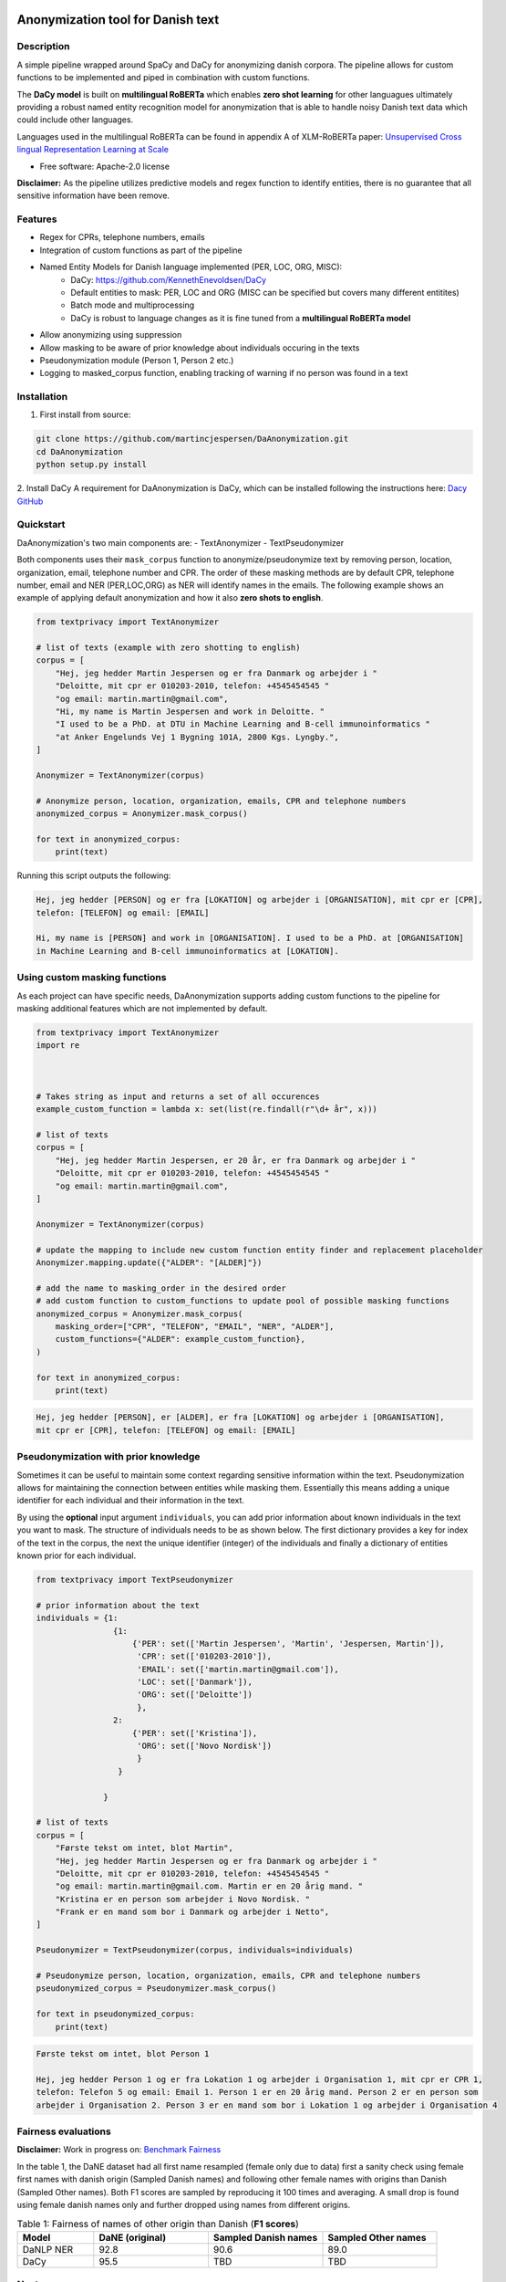 .. figure:: docs/imgs/header.png
    :width: 150px
    :align: center

==================================
Anonymization tool for Danish text
==================================

.. image:: https://img.shields.io/pypi/v/textanonymization.svg
        :target: https://pypi.python.org/pypi/textanonymization

.. image:: https://img.shields.io/travis/martincjespersen/textanonymization.svg
        :target: https://travis-ci.com/martincjespersen/textanonymization

.. image:: https://readthedocs.org/projects/textanonymization/badge/?version=latest
        :target: https://textanonymization.readthedocs.io/en/latest/?version=latest
        :alt: Documentation Status

.. image:: https://pyup.io/repos/github/martincjespersen/textanonymization/shield.svg
     :target: https://pyup.io/repos/github/martincjespersen/textanonymization/
     :alt: Updates


Description
-----------
A simple pipeline wrapped around SpaCy and DaCy for anonymizing danish corpora. The pipeline allows for custom functions to be implemented and piped in combination with custom functions.

The **DaCy model** is built on **multilingual RoBERTa** which enables **zero shot learning** for other languagues ultimately providing a robust named entity recognition model for anonymization that is able to handle noisy Danish text data which could include other languages.

Languages used in the multilingual RoBERTa can be found in appendix A of XLM-RoBERTa paper: `Unsupervised Cross lingual Representation Learning at Scale <https://arxiv.org/pdf/1911.02116.pdf>`_

* Free software: Apache-2.0 license

**Disclaimer:** As the pipeline utilizes predictive models and regex function to identify entities, there is no guarantee that all sensitive information have been remove.

Features
--------

- Regex for  CPRs, telephone numbers, emails
- Integration of custom functions as part of the pipeline
- Named Entity Models for Danish language implemented (PER, LOC, ORG, MISC):
    - DaCy: https://github.com/KennethEnevoldsen/DaCy
    - Default entities to mask: PER, LOC and ORG (MISC can be specified but covers many different entitites)
    - Batch mode and multiprocessing
    - DaCy is robust to language changes as it is fine tuned from a **multilingual RoBERTa model**
- Allow anonymizing using suppression
- Allow masking to be aware of prior knowledge about individuals occuring in the texts
- Pseudonymization module (Person 1, Person 2 etc.)
- Logging to masked_corpus function, enabling tracking of warning if no person was found in a text


Installation
------------


1. First install from source:

.. code-block:: bash

    git clone https://github.com/martincjespersen/DaAnonymization.git
    cd DaAnonymization
    python setup.py install

2. Install DaCy
A requirement for DaAnonymization is DaCy, which can be installed following the instructions here: `Dacy GitHub <https://github.com/KennethEnevoldsen/DaCy>`_

Quickstart
----------
DaAnonymization's two main components are:
- TextAnonymizer
- TextPseudonymizer

Both components uses their ``mask_corpus`` function to anonymize/pseudonymize text by removing person, location, organization, email, telephone number and CPR. The order of these masking methods are by default CPR, telephone number, email and NER (PER,LOC,ORG) as NER will identify names in the emails. The following example shows an example of applying default anonymization and how it also **zero shots to english**.

.. code-block:: python

    from textprivacy import TextAnonymizer

    # list of texts (example with zero shotting to english)
    corpus = [
        "Hej, jeg hedder Martin Jespersen og er fra Danmark og arbejder i "
        "Deloitte, mit cpr er 010203-2010, telefon: +4545454545 "
        "og email: martin.martin@gmail.com",
        "Hi, my name is Martin Jespersen and work in Deloitte. "
        "I used to be a PhD. at DTU in Machine Learning and B-cell immunoinformatics "
        "at Anker Engelunds Vej 1 Bygning 101A, 2800 Kgs. Lyngby.",
    ]

    Anonymizer = TextAnonymizer(corpus)

    # Anonymize person, location, organization, emails, CPR and telephone numbers
    anonymized_corpus = Anonymizer.mask_corpus()

    for text in anonymized_corpus:
        print(text)


Running this script outputs the following:

.. code-block:: console

    Hej, jeg hedder [PERSON] og er fra [LOKATION] og arbejder i [ORGANISATION], mit cpr er [CPR],
    telefon: [TELEFON] og email: [EMAIL]

    Hi, my name is [PERSON] and work in [ORGANISATION]. I used to be a PhD. at [ORGANISATION]
    in Machine Learning and B-cell immunoinformatics at [LOKATION].


Using custom masking functions
------------------------------
As each project can have specific needs, DaAnonymization supports adding custom functions to the pipeline for masking additional features which are not implemented by default.

.. code-block:: python

    from textprivacy import TextAnonymizer
    import re



    # Takes string as input and returns a set of all occurences
    example_custom_function = lambda x: set(list(re.findall(r"\d+ år", x)))

    # list of texts
    corpus = [
        "Hej, jeg hedder Martin Jespersen, er 20 år, er fra Danmark og arbejder i "
        "Deloitte, mit cpr er 010203-2010, telefon: +4545454545 "
        "og email: martin.martin@gmail.com",
    ]

    Anonymizer = TextAnonymizer(corpus)

    # update the mapping to include new custom function entity finder and replacement placeholder
    Anonymizer.mapping.update({"ALDER": "[ALDER]"})

    # add the name to masking_order in the desired order
    # add custom function to custom_functions to update pool of possible masking functions
    anonymized_corpus = Anonymizer.mask_corpus(
        masking_order=["CPR", "TELEFON", "EMAIL", "NER", "ALDER"],
        custom_functions={"ALDER": example_custom_function},
    )

    for text in anonymized_corpus:
        print(text)

.. code-block:: console

    Hej, jeg hedder [PERSON], er [ALDER], er fra [LOKATION] og arbejder i [ORGANISATION],
    mit cpr er [CPR], telefon: [TELEFON] og email: [EMAIL]



Pseudonymization with prior knowledge
-------------------------------------
Sometimes it can be useful to maintain some context regarding sensitive information within the text. Pseudonymization allows for maintaining the connection between entities while masking them. Essentially this means adding a unique identifier for each individual and their information in the text.

By using the **optional** input argument ``individuals``, you can add prior information about known individuals in the text you want to mask. The structure of individuals needs to be as shown below. The first dictionary provides a key for index of the text in the corpus, the next the unique identifier (integer) of the individuals and finally a dictionary of entities known prior for each individual.

.. code-block:: python

    from textprivacy import TextPseudonymizer

    # prior information about the text
    individuals = {1:
                    {1:
                        {'PER': set(['Martin Jespersen', 'Martin', 'Jespersen, Martin']),
                         'CPR': set(['010203-2010']),
                         'EMAIL': set(['martin.martin@gmail.com']),
                         'LOC': set(['Danmark']),
                         'ORG': set(['Deloitte'])
                         },
                    2:
                        {'PER': set(['Kristina']),
                         'ORG': set(['Novo Nordisk'])
                         }
                     }

                  }

    # list of texts
    corpus = [
        "Første tekst om intet, blot Martin",
        "Hej, jeg hedder Martin Jespersen og er fra Danmark og arbejder i "
        "Deloitte, mit cpr er 010203-2010, telefon: +4545454545 "
        "og email: martin.martin@gmail.com. Martin er en 20 årig mand. "
        "Kristina er en person som arbejder i Novo Nordisk. "
        "Frank er en mand som bor i Danmark og arbejder i Netto",
    ]

    Pseudonymizer = TextPseudonymizer(corpus, individuals=individuals)

    # Pseudonymize person, location, organization, emails, CPR and telephone numbers
    pseudonymized_corpus = Pseudonymizer.mask_corpus()

    for text in pseudonymized_corpus:
        print(text)


.. code-block:: console

    Første tekst om intet, blot Person 1

    Hej, jeg hedder Person 1 og er fra Lokation 1 og arbejder i Organisation 1, mit cpr er CPR 1,
    telefon: Telefon 5 og email: Email 1. Person 1 er en 20 årig mand. Person 2 er en person som
    arbejder i Organisation 2. Person 3 er en mand som bor i Lokation 1 og arbejder i Organisation 4



Fairness evaluations
--------------------
**Disclaimer:** Work in progress on: `Benchmark Fairness <https://colab.research.google.com/drive/1qVdP99ZSqROfalUh63DVJ-5A6MhWrT3_?usp=sharing>`_

In the table 1, the DaNE dataset had all first name resampled (female only due to data) first a sanity check using female first names with danish origin (Sampled Danish names) and following other female names with origins than Danish (Sampled Other names). Both F1 scores are sampled by reproducing it 100 times and averaging. A small drop is found using female danish names only and further dropped using names from different origins.


.. list-table:: Table 1: Fairness of names of other origin than Danish (**F1 scores**)
   :widths: 10 15 15 15
   :header-rows: 1

   * - Model
     - DaNE (original)
     - Sampled Danish names
     - Sampled Other names
   * - DaNLP NER
     - 92.8
     - 90.6
     - 89.0
   * - DaCy
     - 95.5
     - TBD
     - TBD


Next up
--------

* Add numerical mask/adding noise component
* Test DaCy for possible bias with person entities (compared to DaNLP)
* When SpaCy fixed multiprocessing in nlp.pipe, remove current hack
